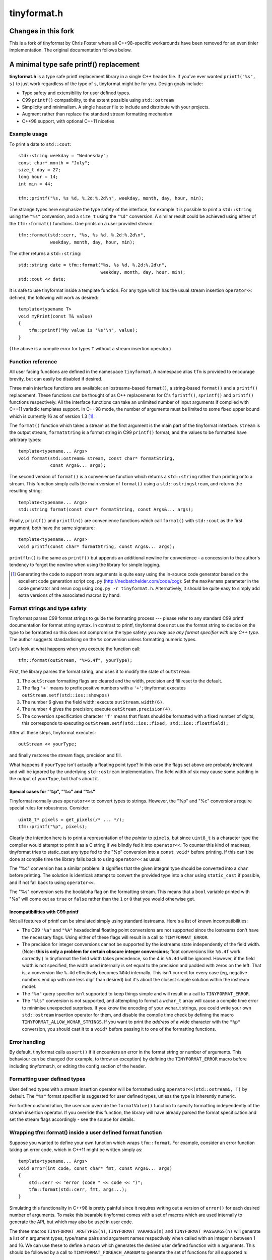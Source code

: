 ============
tinyformat.h
============

----------------------------------------
Changes in this fork
----------------------------------------
This is a fork of tinyformat by Chris Foster where all C++98-specific workarounds have
been removed for an even tinier implementation. The original documentation follows below.

----------------------------------------
A minimal type safe printf() replacement
----------------------------------------

**tinyformat.h** is a type safe printf replacement library in a single C++
header file.  If you've ever wanted ``printf("%s", s)`` to just work regardless
of the type of ``s``, tinyformat might be for you.  Design goals include:

* Type safety and extensibility for user defined types.
* C99 ``printf()`` compatibility, to the extent possible using ``std::ostream``
* Simplicity and minimalism.  A single header file to include and distribute
  with your projects.
* Augment rather than replace the standard stream formatting mechanism
* C++98 support, with optional C++11 niceties


Example usage
-------------

To print a date to ``std::cout``::

    std::string weekday = "Wednesday";
    const char* month = "July";
    size_t day = 27;
    long hour = 14;
    int min = 44;

    tfm::printf("%s, %s %d, %.2d:%.2d\n", weekday, month, day, hour, min);

The strange types here emphasize the type safety of the interface, for example
it is possible to print a ``std::string`` using the ``"%s"`` conversion, and a
``size_t`` using the ``"%d"`` conversion.  A similar result could be achieved
using either of the ``tfm::format()`` functions.  One prints on a user provided
stream::

    tfm::format(std::cerr, "%s, %s %d, %.2d:%.2d\n",
                weekday, month, day, hour, min);

The other returns a ``std::string``::

    std::string date = tfm::format("%s, %s %d, %.2d:%.2d\n",
                                   weekday, month, day, hour, min);
    std::cout << date;


It is safe to use tinyformat inside a template function.  For any type which
has the usual stream insertion ``operator<<`` defined, the following will work
as desired::

    template<typename T>
    void myPrint(const T& value)
    {
        tfm::printf("My value is '%s'\n", value);
    }

(The above is a compile error for types ``T`` without a stream insertion
operator.)


Function reference
------------------

All user facing functions are defined in the namespace ``tinyformat``.  A
namespace alias ``tfm`` is provided to encourage brevity, but can easily be
disabled if desired.

Three main interface functions are available: an iostreams-based ``format()``,
a string-based ``format()`` and a ``printf()`` replacement.  These functions
can be thought of as C++ replacements for C's ``fprintf()``, ``sprintf()`` and
``printf()`` functions respectively.  All the interface functions can take an
unlimited number of input arguments if compiled with C++11 variadic templates
support.  In C++98 mode, the number of arguments must be limited to some fixed
upper bound which is currently 16 as of version 1.3 [#]_.

The ``format()`` function which takes a stream as the first argument is the
main part of the tinyformat interface.  ``stream`` is the output stream,
``formatString`` is a format string in C99 ``printf()`` format, and the values
to be formatted have arbitrary types::

    template<typename... Args>
    void format(std::ostream& stream, const char* formatString,
                const Args&... args);

The second version of ``format()`` is a convenience function which returns a
``std::string`` rather than printing onto a stream.  This function simply
calls the main version of ``format()`` using a ``std::ostringstream``, and
returns the resulting string::

    template<typename... Args>
    std::string format(const char* formatString, const Args&... args);

Finally, ``printf()`` and ``printfln()`` are convenience functions which call
``format()`` with ``std::cout`` as the first argument; both have the same
signature::

    template<typename... Args>
    void printf(const char* formatString, const Args&... args);

``printfln()`` is the same as ``printf()`` but appends an additional newline
for convenience - a concession to the author's tendency to forget the newline
when using the library for simple logging.

.. [#] Generating the code to support more arguments is quite easy using the
  in-source code generator based on the excellent code generation script
  ``cog.py`` (http://nedbatchelder.com/code/cog):  Set the ``maxParams``
  parameter in the code generator and rerun cog using
  ``cog.py -r tinyformat.h``.  Alternatively, it should be quite easy to simply
  add extra versions of the associated macros by hand.

Format strings and type safety
------------------------------

Tinyformat parses C99 format strings to guide the formatting process --- please
refer to any standard C99 printf documentation for format string syntax.  In
contrast to printf, tinyformat does not use the format string to decide on
the type to be formatted so this does not compromise the type safety: *you may
use any format specifier with any C++ type*.  The author suggests standardising
on the ``%s`` conversion unless formatting numeric types.

Let's look at what happens when you execute the function call::

    tfm::format(outStream, "%+6.4f", yourType);

First, the library parses the format string, and uses it to modify the state of
``outStream``:

1. The ``outStream`` formatting flags are cleared and the width, precision and
   fill reset to the default.
2. The flag ``'+'`` means to prefix positive numbers with a ``'+'``; tinyformat
   executes ``outStream.setf(std::ios::showpos)``
3. The number 6 gives the field width; execute ``outStream.width(6)``.
4. The number 4 gives the precision; execute ``outStream.precision(4)``.
5. The conversion specification character ``'f'`` means that floats should be
   formatted with a fixed number of digits; this corresponds to executing
   ``outStream.setf(std::ios::fixed, std::ios::floatfield);``

After all these steps, tinyformat executes::

    outStream << yourType;

and finally restores the stream flags, precision and fill.

What happens if ``yourType`` isn't actually a floating point type?  In this
case the flags set above are probably irrelevant and will be ignored by the
underlying ``std::ostream`` implementation.  The field width of six may cause
some padding in the output of ``yourType``, but that's about it.


Special cases for "%p", "%c" and "%s"
~~~~~~~~~~~~~~~~~~~~~~~~~~~~~~~~~~~~~

Tinyformat normally uses ``operator<<`` to convert types to strings.  However,
the "%p" and "%c" conversions require special rules for robustness.  Consider::

    uint8_t* pixels = get_pixels(/* ... */);
    tfm::printf("%p", pixels);

Clearly the intention here is to print a representation of the *pointer* to
``pixels``, but since ``uint8_t`` is a character type the compiler would
attempt to print it as a C string if we blindly fed it into ``operator<<``.  To
counter this kind of madness, tinyformat tries to static_cast any type fed to
the "%p" conversion into a ``const void*`` before printing.  If this can't be
done at compile time the library falls back to using ``operator<<`` as usual.

The "%c" conversion has a similar problem: it signifies that the given integral
type should be converted into a ``char`` before printing.  The solution is
identical: attempt to convert the provided type into a char using
``static_cast`` if possible, and if not fall back to using ``operator<<``.

The "%s" conversion sets the boolalpha flag on the formatting stream.  This
means that a ``bool`` variable printed with "%s" will come out as ``true`` or
``false`` rather than the ``1`` or ``0`` that you would otherwise get.


Incompatibilities with C99 printf
~~~~~~~~~~~~~~~~~~~~~~~~~~~~~~~~~

Not all features of printf can be simulated simply using standard iostreams.
Here's a list of known incompatibilities:

* The C99 ``"%a"`` and ``"%A"`` hexadecimal floating point conversions are not
  supported since the iostreams don't have the necessary flags.  Using either
  of these flags will result in a call to ``TINYFORMAT_ERROR``.
* The precision for integer conversions cannot be supported by the iostreams
  state independently of the field width.  (Note: **this is only a
  problem for certain obscure integer conversions**; float conversions like
  ``%6.4f`` work correctly.)  In tinyformat the field width takes precedence,
  so the 4 in ``%6.4d`` will be ignored.  However, if the field width is not
  specified, the width used internally is set equal to the precision and padded
  with zeros on the left.  That is, a conversion like ``%.4d`` effectively
  becomes ``%04d`` internally.  This isn't correct for every case (eg, negative
  numbers end up with one less digit than desired) but it's about the closest
  simple solution within the iostream model.
* The ``"%n"`` query specifier isn't supported to keep things simple and will
  result in a call to ``TINYFORMAT_ERROR``.
* The ``"%ls"`` conversion is not supported, and attempting to format a
  ``wchar_t`` array will cause a compile time error to minimise unexpected
  surprises.  If you know the encoding of your wchar_t strings, you could write
  your own ``std::ostream`` insertion operator for them, and disable the
  compile time check by defining the macro ``TINYFORMAT_ALLOW_WCHAR_STRINGS``.
  If you want to print the *address* of a wide character with the ``"%p"``
  conversion, you should cast it to a ``void*`` before passing it to one of the
  formatting functions.


Error handling
--------------

By default, tinyformat calls ``assert()`` if it encounters an error in the
format string or number of arguments.  This behaviour can be changed (for
example, to throw an exception) by defining the ``TINYFORMAT_ERROR`` macro
before including tinyformat.h, or editing the config section of the header.


Formatting user defined types
-----------------------------

User defined types with a stream insertion operator will be formatted using
``operator<<(std::ostream&, T)`` by default.  The ``"%s"`` format specifier is
suggested for user defined types, unless the type is inherently numeric.

For further customization, the user can override the ``formatValue()``
function to specify formatting independently of the stream insertion operator.
If you override this function, the library will have already parsed the format
specification and set the stream flags accordingly - see the source for details.


Wrapping tfm::format() inside a user defined format function
------------------------------------------------------------

Suppose you wanted to define your own function which wraps ``tfm::format``.
For example, consider an error function taking an error code, which in C++11
might be written simply as::

    template<typename... Args>
    void error(int code, const char* fmt, const Args&... args)
    {
        std::cerr << "error (code " << code << ")";
        tfm::format(std::cerr, fmt, args...);
    }

Simulating this functionality in C++98 is pretty painful since it requires
writing out a version of ``error()`` for each desired number of arguments.  To
make this bearable tinyformat comes with a set of macros which are used
internally to generate the API, but which may also be used in user code.

The three macros ``TINYFORMAT_ARGTYPES(n)``, ``TINYFORMAT_VARARGS(n)`` and
``TINYFORMAT_PASSARGS(n)`` will generate a list of ``n`` argument types,
type/name pairs and argument names respectively when called with an integer
``n`` between 1 and 16.  We can use these to define a macro which generates the
desired user defined function with ``n`` arguments.  This should be followed by
a call to ``TINYFORMAT_FOREACH_ARGNUM`` to generate the set of functions for
all supported ``n``::

    #define MAKE_ERROR_FUNC(n)                                    \
    template<TINYFORMAT_ARGTYPES(n)>                              \
    void error(int code, const char* fmt, TINYFORMAT_VARARGS(n))  \
    {                                                             \
        std::cerr << "error (code " << code << ")";               \
        tfm::format(std::cerr, fmt, TINYFORMAT_PASSARGS(n));      \
    }
    TINYFORMAT_FOREACH_ARGNUM(MAKE_ERROR_FUNC)

Sometimes it's useful to be able to pass a list of format arguments through to
a non-template function.  The ``FormatList`` class is provided as a way to do
this by storing the argument list in a type-opaque way.  For example::

    template<typename... Args>
    void error(int code, const char* fmt, const Args&... args)
    {
        tfm::FormatListRef formatList = tfm::makeFormatList(args...);
        errorImpl(code, fmt, formatList);
    }

What's interesting here is that ``errorImpl()`` is a non-template function so
it could be separately compiled if desired.  The ``FormatList`` instance can be
used via a call to the ``vformat()`` function (the name chosen for semantic
similarity to ``vprintf()``)::

    void errorImpl(int code, const char* fmt, tfm::FormatListRef formatList)
    {
        std::cerr << "error (code " << code << ")";
        tfm::vformat(std::cout, fmt, formatList);
    }

The construction of a ``FormatList`` instance is very lightweight - it defers
all formatting and simply stores a couple of function pointers and a value
pointer per argument.  Since most of the actual work is done inside
``vformat()``, any logic which causes an early exit of ``errorImpl()`` -
filtering of verbose log messages based on error code for example - could be a
useful optimization for programs using tinyformat.  (A faster option would be
to write any early bailout code inside ``error()``, though this must be done in
the header.)


Benchmarks
----------

Compile time and code bloat
~~~~~~~~~~~~~~~~~~~~~~~~~~~

The script ``bloat_test.sh`` included in the repository tests whether
tinyformat succeeds in avoiding compile time and code bloat for nontrivial
projects.  The idea is to include ``tinyformat.h`` into 100 translation units
and use ``printf()`` five times in each to simulate a medium sized project.
The resulting executable size and compile time (g++-4.8.2, linux ubuntu 14.04)
is shown in the following tables, which can be regenerated using ``make
bloat_test``:

**Non-optimized build**

====================== ================== ==========================
test name              compiler wall time executable size (stripped)
====================== ================== ==========================
libc printf            1.8s               48K  (36K)
std::ostream           10.7s              96K  (76K)
tinyformat, no inlines 18.9s              140K (104K)
tinyformat             21.1s              220K (180K)
tinyformat, c++0x mode 20.7s              220K (176K)
boost::format          70.1s              844K (736K)
====================== ================== ==========================

**Optimized build (-O3 -DNDEBUG)**

====================== ================== ==========================
test name              compiler wall time executable size (stripped)
====================== ================== ==========================
libc printf            2.3s               40K  (28K)
std::ostream           11.8s              104K (80K)
tinyformat, no inlines 23.0s              128K (104K)
tinyformat             32.9s              128K (104K)
tinyformat, c++0x mode 34.0s              128K (104K)
boost::format          147.9s             644K (600K)
====================== ================== ==========================

For large projects it's arguably worthwhile to do separate compilation of the
non-templated parts of tinyformat, as shown in the rows labelled *tinyformat,
no inlines*.  These were generated by putting the implementation of ``vformat``
(``detail::formatImpl()`` etc) it into a separate file, tinyformat.cpp.  Note
that the results above can vary considerably with different compilers.  For
example, the ``-fipa-cp-clone`` optimization pass in g++-4.6 resulted in
excessively large binaries.  On the other hand, the g++-4.8 results are quite
similar to using clang++-3.4.


Speed tests
~~~~~~~~~~~

The following speed tests results were generated by building
``tinyformat_speed_test.cpp`` on an Intel core i7-2600K running Linux Ubuntu
14.04 with g++-4.8.2 using ``-O3 -DNDEBUG``.  In the test, the format string
``"%0.10f:%04d:%+g:%s:%p:%c:%%\n"`` is filled 2000000 times with output sent to
``/dev/null``; for further details see the source and Makefile.

============== ========
test name      run time
============== ========
libc printf    1.20s
std::ostream   1.82s
tinyformat     2.08s
boost::format  9.04s
============== ========

It's likely that tinyformat has an advantage over boost.format because it tries
reasonably hard to avoid formatting into temporary strings, preferring instead
to send the results directly to the stream buffer.  Tinyformat cannot
be faster than the iostreams because it uses them internally, but it comes
acceptably close.


Rationale
---------

Or, why did I reinvent this particularly well studied wheel?

Nearly every program needs text formatting in some form but in many cases such
formatting is *incidental* to the main purpose of the program.  In these cases,
you really want a library which is simple to use but as lightweight as
possible.

The ultimate in lightweight dependencies are the solutions provided by the C++
and C libraries.  However, both the C++ iostreams and C's printf() have
well known usability problems: iostreams are hopelessly verbose for complicated
formatting and printf() lacks extensibility and type safety.  For example::

    // Verbose; hard to read, hard to type:
    std::cout << std::setprecision(2) << std::fixed << 1.23456 << "\n";
    // The alternative using a format string is much easier on the eyes
    tfm::printf("%.2f\n", 1.23456);

    // Type mismatch between "%s" and int: will cause a segfault at runtime!
    printf("%s", 1);
    // The following is perfectly fine, and will result in "1" being printed.
    tfm::printf("%s", 1);

On the other hand, there are plenty of excellent and complete libraries which
solve the formatting problem in great generality (boost.format and fastformat
come to mind, but there are many others).  Unfortunately these kind of
libraries tend to be rather heavy dependencies, far too heavy for projects
which need to do only a little formatting.  Problems include

1. Having many large source files.  This makes a heavy dependency unsuitable to
   bundle within other projects for convenience.
2. Slow build times for every file using any sort of formatting (this is very
   noticeable with g++ and boost/format.hpp. I'm not sure about the various
   other alternatives.)
3. Code bloat due to instantiating many templates

Tinyformat tries to solve these problems while providing formatting which is
sufficiently general and fast for incidental day to day uses.


License
-------

For minimum license-related fuss, tinyformat.h is distributed under the boost
software license, version 1.0.  (Summary: you must keep the license text on
all source copies, but don't have to mention tinyformat when distributing
binaries.)


Author and acknowledgements
---------------------------

Tinyformat was written by Chris Foster, with contributions from various people
as recorded in the git repository.
The implementation owes a lot to ``boost::format`` for showing that it's fairly
easy to use stream based formatting to simulate most of the ``printf()``
syntax.  Douglas Gregor's introduction to variadic templates --- see
http://www.generic-programming.org/~dgregor/cpp/variadic-templates.html --- was
also helpful, especially since it solves exactly the ``printf()`` problem for
the case of trivial format strings.

Bugs
----

Here's a list of known bugs which are probably cumbersome to fix:

* Field padding won't work correctly with complicated user defined types.  For
  general types, the only way to do this correctly seems to be format to a
  temporary string stream, check the length, and finally send to the output
  stream with padding if necessary.  Doing this for all types would be
  quite inelegant because it implies extra allocations to make the temporary
  stream.  A workaround is to add logic to ``operator<<()`` for composite user
  defined types so they are aware of the stream field width.
